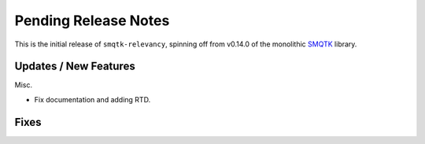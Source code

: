 Pending Release Notes
=====================

This is the initial release of ``smqtk-relevancy``, spinning off from
v0.14.0 of the monolithic `SMQTK`_ library.

.. _smqtk: https://github.com/kitware/smqtk

Updates / New Features
----------------------

Misc.

* Fix documentation and adding RTD.

Fixes
-----

